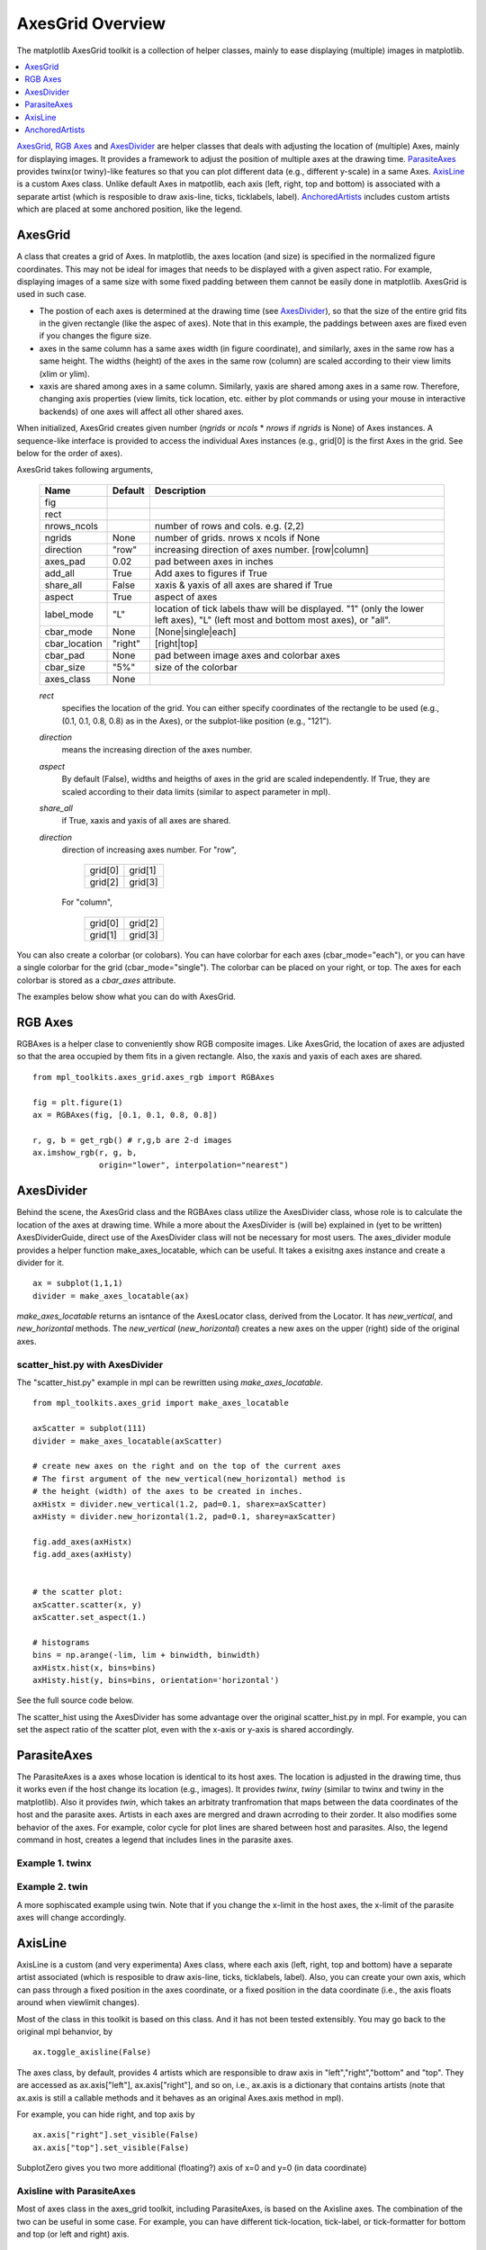 =================
AxesGrid Overview
=================

The matplotlib AxesGrid toolkit is a collection of helper classes,
mainly to ease displaying (multiple) images in matplotlib.

.. contents::
   :depth: 1
   :local:

`AxesGrid`_, `RGB Axes`_ and `AxesDivider`_ are helper classes that
deals with adjusting the location of (multiple) Axes, mainly for
displaying images.  It provides a framework to adjust the position of
multiple axes at the drawing time.  `ParasiteAxes`_ provides twinx(or
twiny)-like features so that you can plot different data (e.g.,
different y-scale) in a same Axes. `AxisLine`_ is a custom Axes
class. Unlike default Axes in matpotlib, each axis (left, right, top
and bottom) is associated with a separate artist (which is resposible
to draw axis-line, ticks, ticklabels, label). `AnchoredArtists`_
includes custom artists which are placed at some anchored position,
like the legend.




AxesGrid
========


A class that creates a grid of Axes. In matplotlib, the axes location
(and size) is specified in the normalized figure coordinates. This may
not be ideal for images that needs to be displayed with a given aspect
ratio.  For example, displaying images of a same size with some fixed
padding between them cannot be easily done in matplotlib. AxesGrid is
used in such case.

.. plot:: mpl_toolkits/axes_grid/figures/simple_axesgrid.py
   :include-source:

* The postion of each axes is determined at the drawing time (see
  `AxesDivider`_), so that the size of the entire grid fits in the
  given rectangle (like the aspec of axes). Note that in this example,
  the paddings between axes are fixed even if you changes the figure
  size.

* axes in the same column has a same axes width (in figure
  coordinate), and similarly, axes in the same row has a same
  height. The widths (height) of the axes in the same row (column) are
  scaled according to their view limits (xlim or ylim).

  .. plot:: mpl_toolkits/axes_grid/figures/simple_axesgrid2.py
     :include-source:

* xaxis are shared among axes in a same column. Similarly, yaxis are
  shared among axes in a same row. Therefore, changing axis properties
  (view limits, tick location, etc. either by plot commands or using
  your mouse in interactive backends) of one axes will affect all
  other shared axes.



When initialized, AxesGrid creates given number (*ngrids* or *ncols* *
*nrows* if *ngrids* is None) of Axes instances. A sequence-like
interface is provided to access the individual Axes instances (e.g.,
grid[0] is the first Axes in the grid. See below for the order of
axes).



AxesGrid takes following arguments,


 ============= ========   ================================================
 Name          Default    Description
 ============= ========   ================================================
 fig
 rect
 nrows_ncols              number of rows and cols. e.g. (2,2)
 ngrids        None       number of grids. nrows x ncols if None
 direction     "row"      increasing direction of axes number. [row|column]
 axes_pad      0.02       pad between axes in inches
 add_all       True       Add axes to figures if True
 share_all     False      xaxis & yaxis of all axes are shared if True
 aspect        True       aspect of axes
 label_mode    "L"        location of tick labels thaw will be displayed.
                          "1" (only the lower left axes),
                          "L" (left most and bottom most axes),
                          or "all".
 cbar_mode     None       [None|single|each]
 cbar_location "right"    [right|top]
 cbar_pad      None       pad between image axes and colorbar axes
 cbar_size     "5%"       size of the colorbar
 axes_class    None
 ============= ========   ================================================

 *rect*
  specifies the location of the grid. You can either specify
  coordinates of the rectangle to be used (e.g., (0.1, 0.1, 0.8, 0.8)
  as in the Axes), or the subplot-like position (e.g., "121").

 *direction*
  means the increasing direction of the axes number.

 *aspect*
  By default (False), widths and heigths of axes in the grid are
  scaled independently. If True, they are scaled according to their
  data limits (similar to aspect parameter in mpl).

 *share_all*
  if True, xaxis  and yaxis of all axes are shared.

 *direction*
  direction of increasing axes number.   For "row",

   +---------+---------+
   | grid[0] | grid[1] |
   +---------+---------+
   | grid[2] | grid[3] |
   +---------+---------+

  For "column",

   +---------+---------+
   | grid[0] | grid[2] |
   +---------+---------+
   | grid[1] | grid[3] |
   +---------+---------+

You can also create a colorbar (or colobars). You can have colorbar
for each axes (cbar_mode="each"), or you can have a single colorbar
for the grid (cbar_mode="single"). The colorbar can be placed on your
right, or top. The axes for each colorbar is stored as a *cbar_axes*
attribute.



The examples below show what you can do with AxesGrid.

.. plot:: mpl_toolkits/axes_grid/figures/demo_axes_grid.py


RGB Axes
========

RGBAxes is a helper clase to conveniently show RGB composite
images. Like AxesGrid, the location of axes are adjusted so that the
area occupied by them fits in a given rectangle.  Also, the xaxis and
yaxis of each axes are shared. ::

    from mpl_toolkits.axes_grid.axes_rgb import RGBAxes

    fig = plt.figure(1)
    ax = RGBAxes(fig, [0.1, 0.1, 0.8, 0.8])

    r, g, b = get_rgb() # r,g,b are 2-d images
    ax.imshow_rgb(r, g, b,
                  origin="lower", interpolation="nearest")


.. plot:: mpl_toolkits/axes_grid/figures/simple_rgb.py



AxesDivider
===========

Behind the scene, the AxesGrid class and the RGBAxes class utilize the
AxesDivider class, whose role is to calculate the location of the axes
at drawing time. While a more about the AxesDivider is (will be)
explained in (yet to be written) AxesDividerGuide, direct use of the
AxesDivider class will not be necessary for most users.  The
axes_divider module provides a helper function make_axes_locatable,
which can be useful. It takes a exisitng axes instance and create a
divider for it. ::

	ax = subplot(1,1,1)
	divider = make_axes_locatable(ax)




*make_axes_locatable* returns an isntance of the AxesLocator class,
derived from the Locator. It has *new_vertical*, and *new_horizontal*
methods. The *new_vertical* (*new_horizontal*) creates a new axes on
the upper (right) side of the original axes.


scatter_hist.py with AxesDivider
--------------------------------

The "scatter_hist.py" example in mpl can be rewritten using
*make_axes_locatable*. ::

    from mpl_toolkits.axes_grid import make_axes_locatable

    axScatter = subplot(111)
    divider = make_axes_locatable(axScatter)

    # create new axes on the right and on the top of the current axes
    # The first argument of the new_vertical(new_horizontal) method is
    # the height (width) of the axes to be created in inches.
    axHistx = divider.new_vertical(1.2, pad=0.1, sharex=axScatter)
    axHisty = divider.new_horizontal(1.2, pad=0.1, sharey=axScatter)

    fig.add_axes(axHistx)
    fig.add_axes(axHisty)


    # the scatter plot:
    axScatter.scatter(x, y)
    axScatter.set_aspect(1.)

    # histograms
    bins = np.arange(-lim, lim + binwidth, binwidth)
    axHistx.hist(x, bins=bins)
    axHisty.hist(y, bins=bins, orientation='horizontal')

See the full source code below.


.. plot:: mpl_toolkits/axes_grid/figures/scatter_hist.py


The scatter_hist using the AxesDivider has some advantage over the
original scatter_hist.py in mpl. For example, you can set the aspect
ratio of the scatter plot, even with the x-axis or y-axis is shared
accordingly.


ParasiteAxes
============

The ParasiteAxes is a axes whose location is identical to its host
axes. The location is adjusted in the drawing time, thus it works even
if the host change its location (e.g., images). It provides *twinx*,
*twiny* (similar to twinx and twiny in the matplotlib). Also it
provides *twin*, which takes an arbitraty tranfromation that maps
between the data coordinates of the host and the parasite axes.
Artists in each axes are mergred and drawn acrroding to their zorder.
It also modifies some behavior of the axes. For example, color cycle
for plot lines are shared between host and parasites. Also, the legend
command in host, creates a legend that includes lines in the parasite
axes.

Example 1. twinx
----------------

.. plot:: mpl_toolkits/axes_grid/figures/parasite_simple.py
   :include-source:

Example 2. twin
---------------

A more sophiscated example using twin. Note that if you change the
x-limit in the host axes, the x-limit of the parasite axes will change
accordingly.


.. plot:: mpl_toolkits/axes_grid/figures/parasite_simple2.py



AxisLine
========

AxisLine is a custom (and very experimenta) Axes class, where each
axis (left, right, top and bottom) have a separate artist associated
(which is resposible to draw axis-line, ticks, ticklabels, label).
Also, you can create your own axis, which can pass through a fixed
position in the axes coordinate, or a fixed position in the data
coordinate (i.e., the axis floats around when viewlimit changes).

Most of the class in this toolkit is based on this class. And it has
not been tested extensibly. You may go back to the original mpl
behanvior, by ::

  ax.toggle_axisline(False)

The axes class, by default, provides 4 artists which are responsible
to draw axis in "left","right","bottom" and "top". They are accessed
as ax.axis["left"], ax.axis["right"], and so on, i.e., ax.axis is a
dictionary that contains artists (note that ax.axis is still a
callable methods and it behaves as an original Axes.axis method in
mpl).

For example, you can hide right, and top axis by ::

  ax.axis["right"].set_visible(False)
  ax.axis["top"].set_visible(False)


.. plot:: mpl_toolkits/axes_grid/figures/simple_axisline3.py


SubplotZero gives you two more additional (floating?) axis of x=0 and
y=0 (in data coordinate)

.. plot:: mpl_toolkits/axes_grid/figures/simple_axisline2.py
   :include-source:


Axisline with ParasiteAxes
--------------------------

Most of axes class in the axes_grid toolkit, including ParasiteAxes,
is based on the Axisline axes. The combination of the two can be
useful in some case. For example, you can have different tick-location,
tick-label, or tick-formatter for bottom and top (or left and right)
axis. ::

  ax2 = ax.twin() # now, ax2 is responsible for "top" axis and "right" axis
  ax2.set_xticks([0., .5*np.pi, np.pi, 1.5*np.pi, 2*np.pi])
  ax2.set_xticklabels(["0", r"$\frac{1}{2}\pi$",
                       r"$\pi$", r"$\frac{3}{2}\pi$", r"$2\pi$"])


.. plot:: mpl_toolkits/axes_grid/figures/simple_axisline4.py


AxisLine Axes lets you create a custom axis, ::

    # make new (right-side) yaxis, but wth some offset
    offset = (20, 0)
    new_axisline = ax.get_grid_helper().new_fixed_axis
    ax.axis["right2"] = new_axisline(loc="right",
                                     offset=offset)


And, you can use it with parasiteAxes.


.. plot:: mpl_toolkits/axes_grid/figures/demo_parasite_axes2.py


AnchoredArtists
===============

It's a collection of artists whose location is anchored to the (axes)
bbox, like the legend. It is derived from *OffsetBox* in mpl, and
artist need to be drawn in the canvas coordinate. But, there is a
limited support for an arbitrary transform. For example, the ellipse
in the example below will have width and height in the data
coordinate.

.. plot:: mpl_toolkits/axes_grid/figures/simple_anchored_artists.py
   :include-source:


